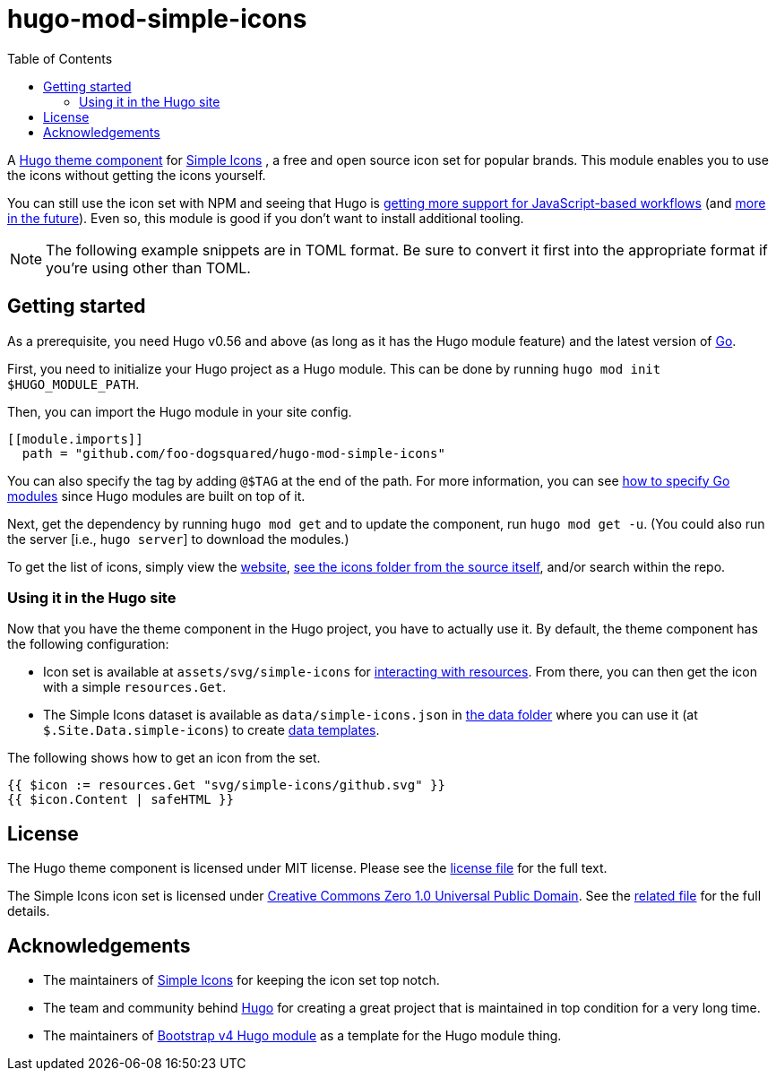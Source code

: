 = hugo-mod-simple-icons
:toc:


A https://gohugo.io/hugo-modules/theme-components/#readout[Hugo theme component] for https://github.com/simple-icons/simple-icons/[Simple Icons] , a free and open source icon set for popular brands.
This module enables you to use the icons without getting the icons yourself.

You can still use the icon set with NPM and seeing that Hugo is https://gohugo.io/news/0.75.0-relnotes/[getting more support for JavaScript-based workflows] (and https://discourse.gohugo.io/t/esbuild-looks-like-we-can-finally-get-solid-hugo-modules-support/28757[more in the future]).
Even so, this module is good if you don't want to install additional tooling.

NOTE: The following example snippets are in TOML format.
Be sure to convert it first into the appropriate format if you're using other than TOML.




== Getting started

As a prerequisite, you need Hugo v0.56 and above (as long as it has the Hugo module feature) and the latest version of https://golang.org/dl/[Go].

First, you need to initialize your Hugo project as a Hugo module.
This can be done by running `hugo mod init $HUGO_MODULE_PATH`.

Then, you can import the Hugo module in your site config.

[source, toml]
----
[[module.imports]]
  path = "github.com/foo-dogsquared/hugo-mod-simple-icons"
----

You can also specify the tag by adding `@$TAG` at the end of the path.
For more information, you can see https://github.com/golang/go/wiki/Modules#how-to-upgrade-and-downgrade-dependencies[how to specify Go modules] since Hugo modules are built on top of it.

Next, get the dependency by running `hugo mod get` and to update the component, run `hugo mod get -u`.
(You could also run the server [i.e., `hugo server`] to download the modules.)

To get the list of icons, simply view the https://simpleicons.org/[website], https://github.com/simple-icons/simple-icons/tree/develop/icons[see the icons folder from the source itself], and/or search within the repo.


=== Using it in the Hugo site

Now that you have the theme component in the Hugo project, you have to actually use it.
By default, the theme component has the following configuration:

* Icon set is available at `assets/svg/simple-icons` for https://gohugo.io/hugo-pipes/introduction/[interacting with resources].
From there, you can then get the icon with a simple `resources.Get`.

* The Simple Icons dataset is available as `data/simple-icons.json` in https://gohugo.io/templates/data-templates/#the-data-folder[the data folder] where you can use it (at `$.Site.Data.simple-icons`) to create https://gohugo.io/templates/data-templates/[data templates].

The following shows how to get an icon from the set.

[source, go]
----
{{ $icon := resources.Get "svg/simple-icons/github.svg" }}
{{ $icon.Content | safeHTML }}
----




== License

The Hugo theme component is licensed under MIT license.
Please see the link:./LICENSE[license file] for the full text.

The Simple Icons icon set is licensed under https://creativecommons.org/publicdomain/zero/1.0/[Creative Commons Zero 1.0 Universal Public Domain].
See the https://github.com/simple-icons/simple-icons/blob/develop/LICENSE.md[related file] for the full details.




== Acknowledgements

* The maintainers of https://github.com/simple-icons/[Simple Icons] for keeping the icon set top notch.
* The team and community behind https://gohugo.io/[Hugo] for creating a great project that is maintained in top condition for a very long time.
* The maintainers of https://github.com/gohugoio/hugo-mod-bootstrap-scss-v4[Bootstrap v4 Hugo module] as a template for the Hugo module thing.

